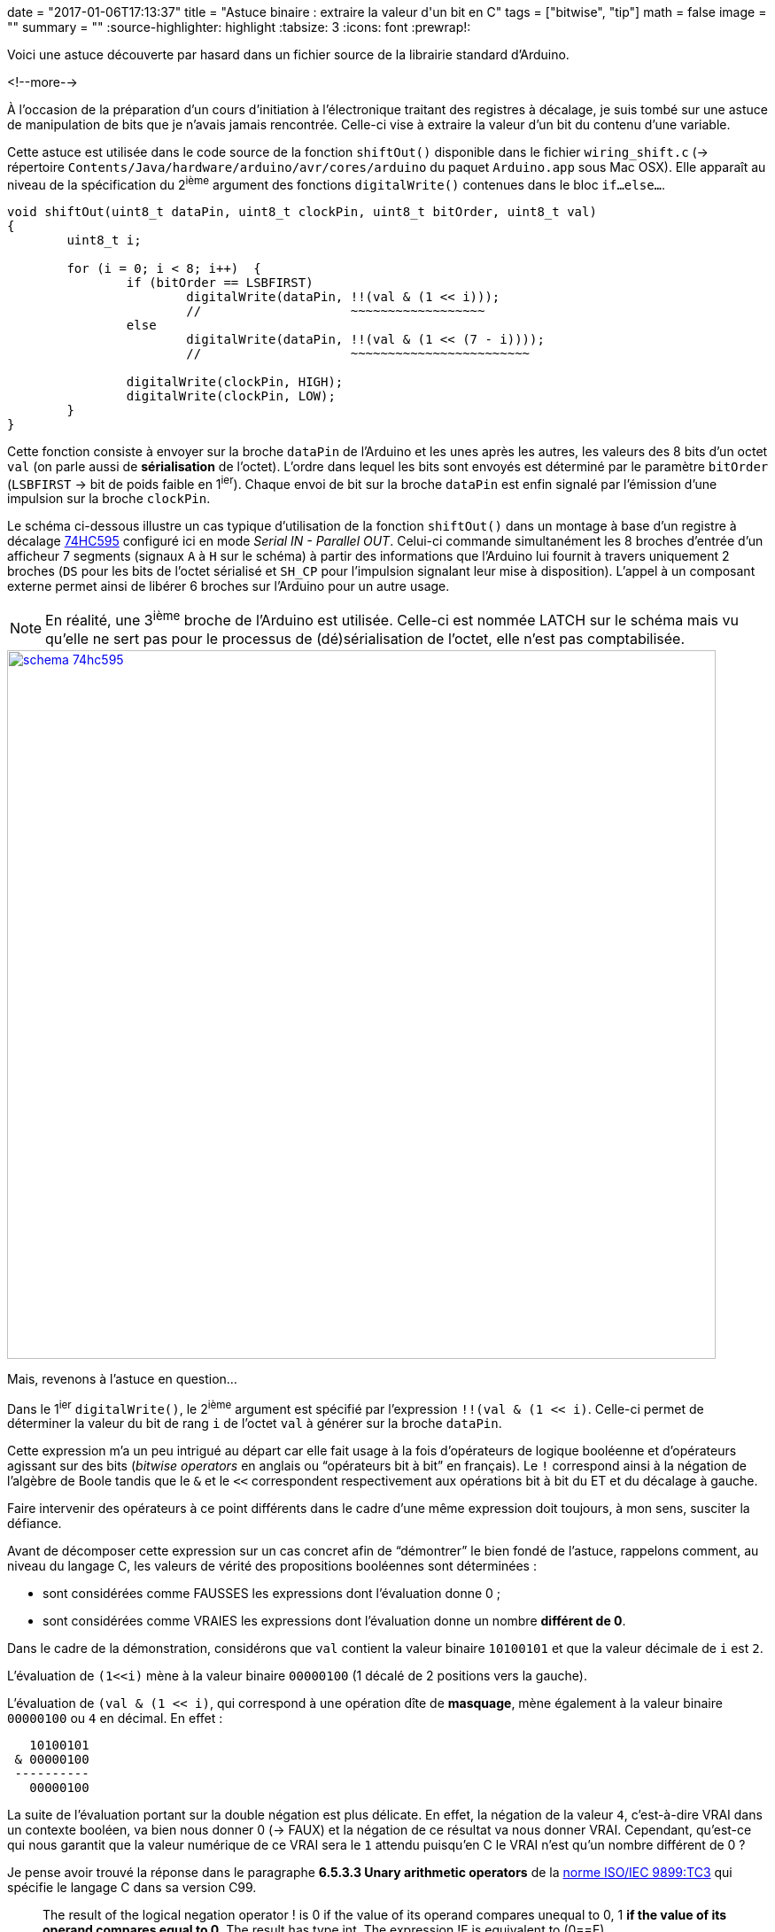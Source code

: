 +++
date = "2017-01-06T17:13:37"
title = "Astuce binaire : extraire la valeur d'un bit en C"
tags = ["bitwise", "tip"]
math = false
image = ""
summary = ""
+++
:source-highlighter: highlight
//:highlightjs-theme: railscasts
:tabsize: 3
:icons: font
:prewrap!:

Voici une astuce découverte par hasard dans un fichier source de la librairie standard d'Arduino.

<!--more-->

À l'occasion de la préparation d'un cours d'initiation à l'électronique traitant des registres à décalage, je suis tombé sur une astuce de manipulation de bits que je n'avais jamais rencontrée. Celle-ci vise à extraire la valeur d'un bit du contenu d'une variable.

Cette astuce est utilisée dans le code source de la fonction `shiftOut()` disponible dans le fichier `wiring_shift.c` (-> répertoire `Contents/Java/hardware/arduino/avr/cores/arduino` du paquet `Arduino.app` sous Mac OSX). Elle apparaît au niveau de la spécification du 2^ième^ argument des fonctions `digitalWrite()` contenues dans le bloc `if...else...`.

[source,c]
-----
void shiftOut(uint8_t dataPin, uint8_t clockPin, uint8_t bitOrder, uint8_t val)
{
	uint8_t i;

	for (i = 0; i < 8; i++)  {
		if (bitOrder == LSBFIRST)
			digitalWrite(dataPin, !!(val & (1 << i))); 
			//                    ~~~~~~~~~~~~~~~~~~  
		else	
			digitalWrite(dataPin, !!(val & (1 << (7 - i)))); 
			//                    ~~~~~~~~~~~~~~~~~~~~~~~~
			
		digitalWrite(clockPin, HIGH);
		digitalWrite(clockPin, LOW);		
	}
}
-----

Cette fonction consiste à envoyer sur la broche `dataPin` de l'Arduino et les unes après les autres, les valeurs des 8 bits d'un octet `val` (on parle aussi de *sérialisation* de l'octet). L'ordre dans lequel les bits sont envoyés est déterminé par le paramètre `bitOrder` (`LSBFIRST` -> bit de poids faible en 1^ier^). Chaque envoi de bit sur la broche `dataPin` est enfin signalé par l'émission d'une impulsion sur la broche `clockPin`.

Le schéma ci-dessous illustre un cas typique d'utilisation de la fonction `shiftOut()` dans un montage à base d'un registre à décalage http://www.nxp.com/documents/data_sheet/74HC_HCT595.pdf[74HC595] configuré ici en mode  _Serial IN - Parallel OUT_. Celui-ci commande simultanément les 8 broches d'entrée d'un afficheur 7 segments (signaux `A` à `H` sur le schéma) à partir des informations que l'Arduino lui fournit à travers uniquement 2 broches (`DS` pour les bits de l'octet sérialisé et `SH_CP` pour l'impulsion signalant leur mise à disposition). L'appel à un composant externe permet ainsi de libérer 6 broches sur l'Arduino pour un autre usage. 

[NOTE]
=====
En réalité, une 3^ième^ broche de l'Arduino est utilisée. Celle-ci est nommée LATCH sur le schéma mais vu qu'elle ne sert pas pour le processus de (dé)sérialisation de l'octet, elle n'est pas comptabilisée.
=====

image::/img/20170106/schema_74hc595.png[width=800, align=center, link=/img/20170106/schema_74hc595.png]

Mais, revenons à l'astuce en question...

Dans le 1^ier^ `digitalWrite()`, le 2^ième^ argument est spécifié par l'expression `!!(val & (1 << i)`. Celle-ci permet de déterminer la valeur du bit de rang `i` de l'octet `val` à générer sur la broche `dataPin`.

Cette expression m'a un peu intrigué au départ car elle fait usage à la fois d'opérateurs de logique booléenne et d'opérateurs agissant sur des bits (_bitwise operators_ en anglais ou "`opérateurs bit à bit`" en français). Le `!` correspond ainsi à la négation de l'algèbre de Boole tandis que le `&` et le `<<` correspondent respectivement aux opérations bit à bit du ET et du décalage à gauche.

Faire intervenir des opérateurs à ce point différents dans le cadre d'une même expression doit toujours, à mon sens, susciter la défiance.

Avant de décomposer cette expression sur un cas concret afin de "`démontrer`" le bien fondé de l'astuce, rappelons comment, au niveau du langage C, les valeurs de vérité des propositions booléennes sont déterminées :

* sont considérées comme FAUSSES les expressions dont l'évaluation donne 0 ;
* sont considérées comme VRAIES les expressions dont l'évaluation donne un nombre *différent de 0*.

Dans le cadre de la démonstration, considérons que `val` contient la valeur binaire `10100101` et que la valeur décimale de `i` est `2`.

L'évaluation de `(1<<i)` mène à la valeur binaire `00000100` (1 décalé de 2 positions vers la gauche).

L'évaluation de `(val & (1 << i)`, qui correspond à une opération dîte de *masquage*, mène également à la valeur binaire `00000100` ou `4` en décimal. En effet :

----
   10100101
 & 00000100
 ----------
   00000100
----

La suite de l'évaluation portant sur la double négation est plus délicate. En effet, la négation de la valeur `4`, c'est-à-dire VRAI dans un contexte booléen, va bien nous donner 0 (-> FAUX) et la négation de ce résultat va nous donner VRAI. Cependant, qu'est-ce qui nous garantit que la valeur numérique de ce VRAI sera le `1` attendu puisqu'en C le VRAI n'est qu'un nombre différent de 0 ?

Je pense avoir trouvé la réponse dans le paragraphe *6.5.3.3 Unary arithmetic operators* de la http://www.open-std.org/jtc1/sc22/WG14/www/docs/n1256.pdf[norme ISO/IEC 9899:TC3] qui spécifie le langage C dans sa version C99.

[quote,ISO/IEC 9899:TC3 - Programming languages - C]
_____
The result of the logical negation operator ! is 0 if the value of its operand compares unequal to 0, 1 *if the value of its operand compares equal to 0*. The result has type int. The expression !E is equivalent to (0==E).
_____

Conformément à ce que dit la norme dans la dernière partie de la 1^ière^ phrase, le résultat final de l'évaluation de l'ensemble de l'expression de notre exemple donnera donc bien la valeur attendue, c'est-à-dire `1`, pour le bit de rang 2 de `val` (i.e. le 3^ième^ bit en partant de la droite) . En effet, `!!(val & (1 << i) = !!(4) = !(!(4)) = !(0) = 1`.

Afin d'être complet, considérons à présent un bit à 0 dans l'octet `val` en prenant `i = 4`. L'évaluation de `(val & (1 << i)` mène cette fois à la valeur binaire `00000000` ou simplement `0` en décimal. En effet :

----
   10100101
 & 00010000
 ----------
   00000000
----

L'ensemble de l'expression nous donne bien `0`. En effet, `!!(val & (1 << i) = !!(0) = !(!(0)) = !(1) = 0`.


== Conclusion 

La manipulation de valeurs numériques au niveau du bit devient inévitable au fur et à mesure que l'on se rapproche du matériel (interprétation de la valeur d'un registre de composant programmable, analyse d'une trame de communication...). De nombreuses techniques en langage C existent (voir par exemple https://community.embarcadero.com/article/technical-articles/149-tools/14514-bit-twiddling["`Bit Twiddling`"] ou l'incontournable https://graphics.stanford.edu/~seander/bithacks.html["Bit Twiddling Hacks"]). 

Malgré sa simplicité apparente, l'astuce vue dans ce billet m'a intrigué la 1^ière^ fois que je l'ai rencontrée dans la mesure où son expression considérait tour à tour ses opérandes comme des valeurs numériques puis booléennes pour enfin aboutir à une valeur numérique. 

Dans l'éventualité où certains se seraient posés la même question que moi face à l'expression en langage C de cette technique de manipulation de bits, j'espère leur avoir apporté une explication satisfaisante.

[cols="^",frame="none",options="header"]
|=====
|[red]#icon:power-off[2x]#
|=====

 
